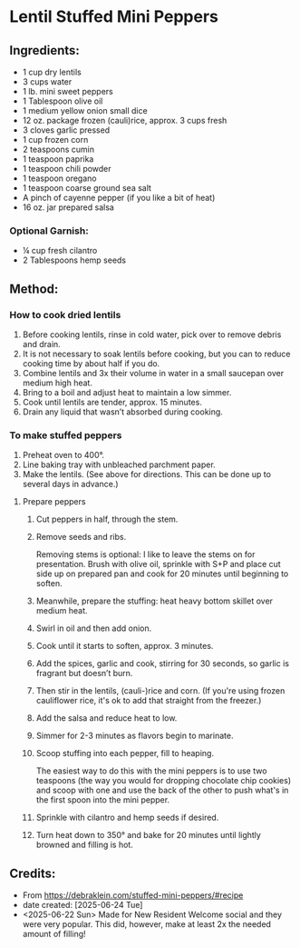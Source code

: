 #+STARTUP: showeverything
* Lentil Stuffed Mini Peppers
** Ingredients:
- 1 cup dry lentils
- 3 cups water
- 1 lb. mini sweet peppers
- 1 Tablespoon olive oil
- 1 medium yellow onion small dice
- 12 oz. package frozen (cauli)rice, approx. 3 cups fresh
- 3 cloves garlic pressed
- 1 cup frozen corn
- 2 teaspoons cumin
- 1 teaspoon paprika
- 1 teaspoon chili powder
- 1 teaspoon oregano
- 1 teaspoon coarse ground sea salt
- A pinch of cayenne pepper (if you like a bit of heat)
- 16 oz. jar prepared salsa
*** Optional Garnish:
- ¼ cup fresh cilantro
- 2 Tablespoons hemp seeds
** Method:
*** How to cook dried lentils
1. Before cooking lentils, rinse in cold water, pick over to remove debris and drain.
2. It is not necessary to soak lentils before cooking, but you can to reduce cooking time by about half if you do.
3. Combine lentils and 3x their volume in water in a small saucepan over medium high heat.
4. Bring to a boil and adjust heat to maintain a low simmer.
5. Cook until lentils are tender, approx. 15 minutes.
6. Drain any liquid that wasn’t absorbed during cooking.
*** To make stuffed peppers
1. Preheat oven to 400°.
2. Line baking tray with unbleached parchment paper.
3. Make the lentils. (See above for directions. This can be done up to several days in advance.)
**** Prepare peppers
1. Cut peppers in half, through the stem.
2. Remove seeds and ribs.
   #+begin_tip
   Removing stems is optional: I like to leave the stems on for presentation. Brush with olive oil, sprinkle with S+P and place cut side up on prepared pan and cook for 20 minutes until beginning to soften.
   #+end_tip
4. Meanwhile, prepare the stuffing: heat heavy bottom skillet over medium heat.
5. Swirl in oil and then add onion.
6. Cook until it starts to soften, approx. 3 minutes.
7. Add the spices, garlic and cook, stirring for 30 seconds, so garlic is fragrant but doesn’t burn.
8. Then stir in the lentils, (cauli-)rice and corn. (If you're using frozen cauliflower rice, it's ok to add that straight from the freezer.)
9. Add the salsa and reduce heat to low.
10. Simmer for 2-3 minutes as flavors begin to marinate.
11. Scoop stuffing into each pepper, fill to heaping.
    #+begin_tip
    The easiest way to do this with the mini peppers is to use two teaspoons (the way you would for dropping chocolate chip cookies) and scoop with one and use the back of the other to push what's in the first spoon into the mini pepper.
    #+end_tip
13. Sprinkle with cilantro and hemp seeds if desired.
14. Turn heat down to 350° and bake for 20 minutes until lightly browned and filling is hot.
** Credits:
- From https://debraklein.com/stuffed-mini-peppers/#recipe
- date created: [2025-06-24 Tue]
- <2025-06-22 Sun> Made for New Resident Welcome social and they were very popular. This did, however, make at least 2x the needed amount of filling!
